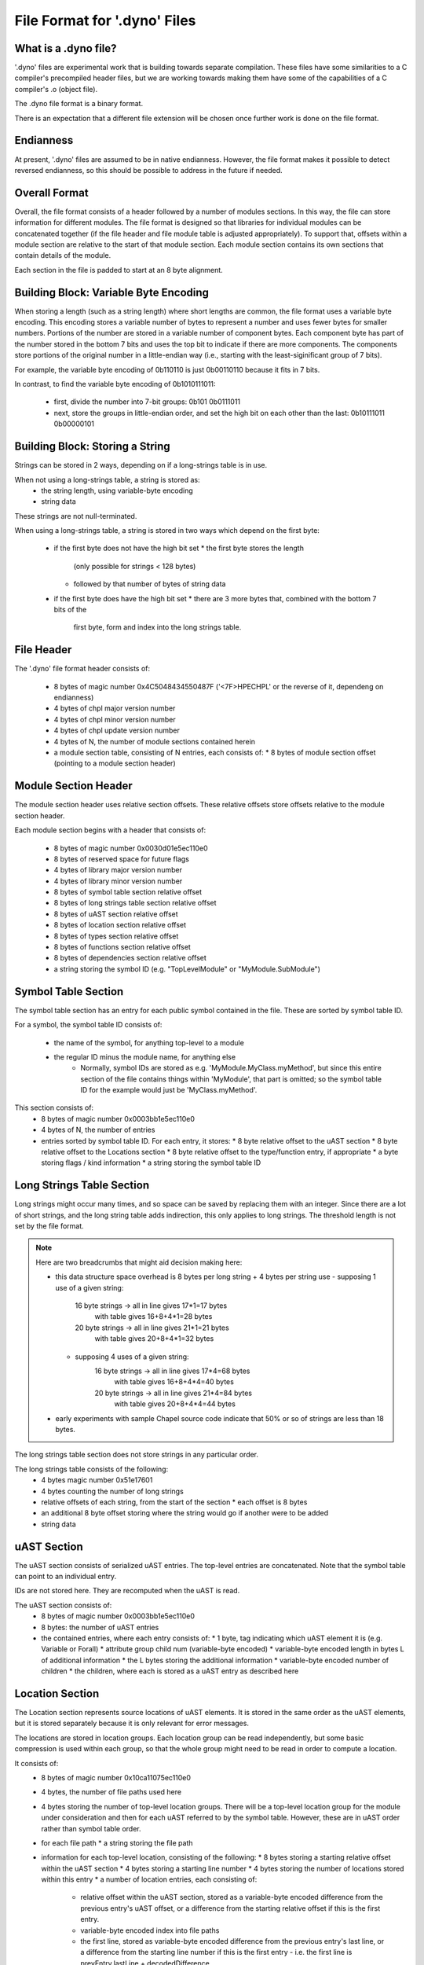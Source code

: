 .. default-domain:: cpp

.. _Chapter-dyno-file-format:

File Format for '.dyno' Files
=============================

What is a .dyno file?
---------------------

'.dyno' files are experimental work that is building towards separate
compilation. These files have some similarities to a C compiler's
precompiled header files, but we are working towards making them have
some of the capabilities of a C compiler's .o (object file).

The .dyno file format is a binary format.

There is an expectation that a different file extension will be chosen
once further work is done on the file format.

Endianness
----------

At present, '.dyno' files are assumed to be in native endianness.
However, the file format makes it possible to detect reversed endianness,
so this should be possible to address in the future if needed.

Overall Format
--------------

Overall, the file format consists of a header followed by a number of
modules sections. In this way, the file can store information for
different modules. The file format is designed so that libraries for
individual modules can be concatenated together (if the file header and
file module table is adjusted appropriately). To support that, offsets
within a module section are relative to the start of that module section.
Each module section contains its own sections that contain details of the
module.

Each section in the file is padded to start at an 8 byte alignment.

Building Block: Variable Byte Encoding
--------------------------------------

When storing a length (such as a string length) where short lengths are
common, the file format uses a variable byte encoding. This encoding
stores a variable number of bytes to represent a number and uses fewer
bytes for smaller numbers. Portions of the number are stored in a
variable number of component bytes. Each component byte has part of the
number stored in the bottom 7 bits and uses the top bit to indicate if
there are more components. The components store portions of the original
number in a little-endian way (i.e., starting with the least-siginificant
group of 7 bits).

For example, the variable byte encoding of 0b110110 is just 0b00110110
because it fits in 7 bits.

In contrast, to find the variable byte encoding of 0b1010111011:

  - first, divide the number into 7-bit groups: 0b101 0b0111011

  - next, store the groups in little-endian order, and set the high
    bit on each other than the last: 0b10111011 0b00000101

Building Block: Storing a String
--------------------------------

Strings can be stored in 2 ways, depending on if a long-strings
table is in use.

When not using a long-strings table, a string is stored as:
 * the string length, using variable-byte encoding
 * string data

These strings are not null-terminated.

When using a long-strings table, a string is stored in two ways which
depend on the first byte:
 * if the first byte does not have the high bit set
   * the first byte stores the length
     (only possible for strings < 128 bytes)
   * followed by that number of bytes of string data
 * if the first byte does have the high bit set
   * there are 3 more bytes that, combined with the bottom 7 bits of the
     first byte, form and index into the long strings table.


File Header
-----------

The '.dyno' file format header consists of:

 * 8 bytes of magic number 0x4C5048434550487F
   ('<7F>HPECHPL' or the reverse of it, dependeng on endianness)
 * 4 bytes of chpl major version number
 * 4 bytes of chpl minor version number
 * 4 bytes of chpl update version number
 * 4 bytes of N, the number of module sections contained herein
 * a module section table, consisting of N entries, each consists of:
   * 8 bytes of module section offset (pointing to a module section header)

Module Section Header
---------------------

The module section header uses relative section offsets. These relative
offsets store offsets relative to the module section header.

Each module section begins with a header that consists of:

 * 8 bytes of magic number 0x0030d01e5ec110e0
 * 8 bytes of reserved space for future flags
 * 4 bytes of library major version number
 * 4 bytes of library minor version number
 * 8 bytes of symbol table section relative offset
 * 8 bytes of long strings table section relative offset
 * 8 bytes of uAST section relative offset
 * 8 bytes of location section relative offset
 * 8 bytes of types section relative offset
 * 8 bytes of functions section relative offset
 * 8 bytes of dependencies section relative offset
 * a string storing the symbol ID
   (e.g. "TopLevelModule" or "MyModule.SubModule")

Symbol Table Section
--------------------

The symbol table section has an entry for each public symbol contained in
the file. These are sorted by symbol table ID.

For a symbol, the symbol table ID consists of:

 * the name of the symbol, for anything top-level to a module
 * the regular ID minus the module name, for anything else
    - Normally, symbol IDs are stored as e.g.  'MyModule.MyClass.myMethod',
      but since this entire section of the file contains things within
      'MyModule', that part is omitted; so the symbol table ID for the example
      would just be 'MyClass.myMethod'.

This section consists of:
 * 8 bytes of magic number 0x0003bb1e5ec110e0
 * 4 bytes of N, the number of entries
 * entries sorted by symbol table ID.  For each entry, it stores:
   * 8 byte relative offset to the uAST section
   * 8 byte relative offset to the Locations section
   * 8 byte relative offset to the type/function entry, if appropriate
   * a byte storing flags / kind information
   * a string storing the symbol table ID

Long Strings Table Section
--------------------------

Long strings might occur many times, and so space can be saved by
replacing them with an integer. Since there are a lot of short strings,
and the long string table adds indirection, this only applies to long
strings. The threshold length is not set by the file format.

.. note::

   Here are two breadcrumbs that might aid decision making here:

   * this data structure space overhead is 8 bytes per long string + 4
     bytes per string use
     - supposing 1 use of a given string:
        16 byte strings -> all in line gives 17*1=17 bytes
                           with table gives 16+8+4*1=28 bytes
        20 byte strings -> all in line gives 21*1=21 bytes
                           with table gives 20+8+4*1=32 bytes
     - supposing 4 uses of a given string:
        16 byte strings -> all in line gives 17*4=68 bytes
                           with table gives 16+8+4*4=40 bytes
        20 byte strings -> all in line gives 21*4=84 bytes
                           with table gives 20+8+4*4=44 bytes

   * early experiments with sample Chapel source code indicate that 50% or
     so of strings are less than 18 bytes.


The long strings table section does not store strings in any particular
order.

The long strings table consists of the following:
 * 4 bytes magic number 0x51e17601
 * 4 bytes counting the number of long strings
 * relative offsets of each string, from the start of the section
   * each offset is 8 bytes
 * an additional 8 byte offset storing where the string would go
   if another were to be added
 * string data

uAST Section
------------

The uAST section consists of serialized uAST entries. The top-level
entries are concatenated. Note that the symbol table can point to an
individual entry.

IDs are not stored here. They are recomputed when the uAST is read.

The uAST section consists of:
 * 8 bytes of magic number 0x0003bb1e5ec110e0
 * 8 bytes: the number of uAST entries
 * the contained entries, where each entry consists of:
   * 1 byte, tag indicating which uAST element it is (e.g. Variable or Forall)
   * attribute group child num (variable-byte encoded)
   * variable-byte encoded length in bytes L of additional information
   * the L bytes storing the additional information
   * variable-byte encoded number of children
   * the children, where each is stored as a uAST entry as described here

Location Section
----------------

The Location section represents source locations of uAST elements.
It is stored in the same order as the uAST elements, but it is stored
separately because it is only relevant for error messages.

The locations are stored in location groups. Each location group can be
read independently, but some basic compression is used within each group,
so that the whole group might need to be read in order to compute a
location.

It consists of:
 * 8 bytes of magic number 0x10ca11075ec110e0
 * 4 bytes, the number of file paths used here
 * 4 bytes storing the number of top-level location groups. There will be
   a top-level location group for the module under consideration and then
   for each uAST referred to by the symbol table. However, these
   are in uAST order rather than symbol table order.
 * for each file path
   * a string storing the file path
 * information for each top-level location, consisting of the following:
   * 8 bytes storing a starting relative offset within the uAST section
   * 4 bytes storing a starting line number
   * 4 bytes storing the number of locations stored within this entry
   * a number of location entries, each consisting of:
     * relative offset within the uAST section, stored as a variable-byte
       encoded difference from the previous entry's uAST offset, or a
       difference from the starting relative offset if this is the first
       entry.
     * variable-byte encoded index into file paths
     * the first line, stored as variable-byte encoded difference
       from the previous entry's last line, or a difference from the
       starting line number if this is the first entry
       - i.e. the first line is prevEntry.lastLine + decodedDifference
     * the last line, stored as a variable-byte encoded different from
       this entry's first line
     * variable-byte encoded first column
     * variable-byte encoded first last column

Types Section
-------------

TODO

Functions Section
-----------------

TODO

Module Dependencies Section
---------------------------

TODO
